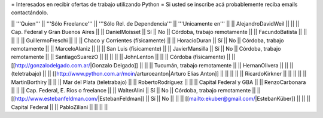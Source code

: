 = Interesados en recibir ofertas de trabajo utilizando Python =
Si usted se inscribe acá probablemente reciba emails contactándolo.

|| '''Quien'''          || '''Sólo Freelance''' || '''Sólo Rel. de Dependencia''' || '''Unicamente en'''               ||
|| AlejandroDavidWeil   ||                      ||                                || Cap. Federal y Gran Buenos Aires  ||
|| DanielMoisset        || Sí                   || No                             || Córdoba, trabajo remotamente      ||
|| FacundoBatista       ||                      ||                                ||                                   ||
|| GuillermoFreschi     ||                      ||                                || Chaco y Corrientes (físicamente)  ||
|| HoracioDuran         || Sí                   || No                             || Córdoba, trabajo remotamente      ||
|| MarceloAlaniz        ||                      ||                                || San Luis (físicamente)            ||
|| JavierMansilla       || Sí                   || No                             || Córdoba, trabajo remotamente      ||
|| SantiagoSuarezO      ||                      ||                                ||                                   ||
|| JohnLenton           ||                      ||                                || Córdoba (físicamente)             ||
|| [[http://gonzalodelgado.com.ar/|Gonzalo Delgado]] ||  ||                       || Tucumán, trabajo remotamente      ||
|| HernanOlivera        ||                      ||                                || (teletrabajo)                     ||
|| [[http://www.python.com.ar/moin/arturoeanton|Arturo Elias Anton]] ||  ||       ||                                   ||
|| RicardoKirkner       ||                      ||                                ||                                   ||
|| MartinBorthiry       ||                      ||                                || Mar del Plata (teletrabajo)       ||
|| RobertoRodríguez     ||                      ||                                || Capital Federal y GBA             ||
|| RenzoCarbonara       ||                      ||                                || Cap. Federal, E. Rios o freelance ||
|| WalterAlini          || Sí                   || No                             || Córdoba, trabajo remotamente      ||
|| [[http://www.estebanfeldman.com/|EstebanFeldman]] || Sí || No                  ||                                   ||
|| [[mailto:ekuber@gmail.com/|EstebanKüber]] || ||                                || Capital Federal                   ||
|| PabloZiliani         ||                      ||                                ||                                   ||
